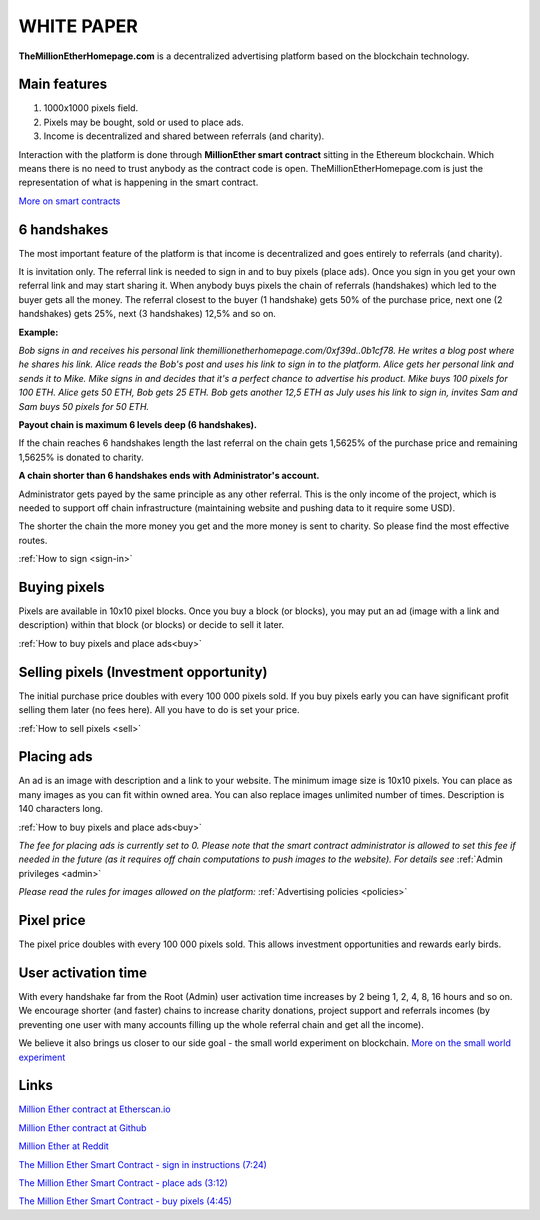 ===========
WHITE PAPER
===========

**TheMillionEtherHomepage.com** is a decentralized advertising platform based on the blockchain technology.

Main features
-------------

1. 1000х1000 pixels field. 
2. Pixels may be bought, sold or used to place ads. 
3. Income is decentralized and shared between referrals (and charity). 

Interaction with the platform is done through **MillionEther smart contract** sitting in the Ethereum blockchain. Which means there is no need to trust anybody as the contract code is open. TheMillionEtherHomepage.com is just the representation of what is happening in the smart contract.

`More on smart contracts <http://blockgeeks.com/guides/smart-contracts-the-blockchain-technology-that-will-replace-lawyers/>`_

6 handshakes 
------------
The most important feature of the platform is that income is decentralized and goes entirely to referrals (and charity).

It is invitation only. The referral link is needed to sign in and to buy pixels (place ads). Once you sign in you get your own referral link and may start sharing it. When anybody buys pixels the chain of referrals (handshakes) which led to the buyer gets all the money. The referral closest to the buyer (1 handshake) gets 50% of the purchase price, next one (2 handshakes) gets 25%, next (3 handshakes) 12,5% and so on.

.. image:: /img/net.jpg

**Example:**

*Bob signs in and receives his personal link  themillionetherhomepage.com/0xf39d..0b1cf78. He writes a blog post where he shares his link. Alice reads the Bob's post and uses his link to sign in to the platform. Alice gets her personal link and sends it to Mike. Mike signs in and decides that it's a perfect chance to advertise his product. Mike buys 100 pixels for 100 ETH. Alice gets 50 ETH, Bob gets 25 ETH. Bob gets another 12,5 ETH as July uses his link to sign in, invites Sam and Sam buys 50 pixels for 50 ETH.*

**Payout chain is maximum 6 levels deep (6 handshakes).**

If the chain reaches 6 handshakes length the last referral on the chain gets 1,5625% of the purchase price and remaining 1,5625% is donated to charity. 

.. image:: /img/long-chain.jpg

**A chain shorter than 6 handshakes ends with Administrator's account.** 

Administrator gets payed by the same principle as any other referral. This is the only income of the project, which is needed to support off chain infrastructure (maintaining website and pushing data to it require some USD).

.. image:: /img/short-chain.jpg

The shorter the chain the more money you get and the more money is sent to charity. So please find the most effective routes.

:ref:`How to sign <sign-in>`

Buying pixels
-------------
Pixels are available in 10x10 pixel blocks. Once you buy a block (or blocks), you may put an ad (image with a link and description) within that block (or blocks) or decide to sell it later.

:ref:`How to buy pixels and place ads<buy>`

Selling pixels (Investment  opportunity)
----------------------------------------
The initial purchase price doubles with every 100 000 pixels sold. If you buy pixels early you can have significant profit selling them later (no fees here). All you have to do is set your price.

:ref:`How to sell pixels <sell>`

Placing ads
-----------
An ad is an image with description and a link to your website. The minimum image size is 10x10 pixels. You can place as many images as you can fit within owned area. You can also replace images unlimited number of times. Description is 140 characters long. 

:ref:`How to buy pixels and place ads<buy>`

*The fee for placing ads is currently set to 0. Please note that the smart contract administrator is allowed to set this fee if needed in the future (as it requires off chain computations to push images to the website). For details see* :ref:`Admin privileges <admin>`

*Please read the rules for images allowed on the platform:* :ref:`Advertising policies <policies>`

Pixel price
-----------
The pixel price doubles with every 100 000 pixels sold. This allows investment opportunities and rewards early birds. 

.. image:: /img/pixel-price.jpg

.. _activation:

User activation time
--------------------
With every handshake far from the Root (Admin) user activation time increases by 2 being 1, 2, 4, 8, 16 hours and so on. We encourage shorter (and faster) chains to increase charity donations, project support and referrals incomes (by preventing  one user with many accounts filling up the whole referral chain and get all the  income). 

We believe it also brings us closer to our side goal - the small world experiment on blockchain. `More on the small world experiment <https://en.wikipedia.org/wiki/Small-world_experiment/>`_

Links
-----
`Million Ether contract at Etherscan.io <https://etherscan.io/address/0x15dbdB25f870f21eaf9105e68e249E0426DaE916/>`_

`Million Ether contract at Github <https://github.com/porobov/MillionEtherHomepage/>`_

`Million Ether at Reddit <https://www.reddit.com/r/MillionEther/>`_

`The Million Ether Smart Contract - sign in instructions (7:24) <https://youtu.be/oSwffa3tUNI>`_

`The Million Ether Smart Contract - place ads (3:12) <https://youtu.be/mTgXJVlBVdI>`_

`The Million Ether Smart Contract - buy pixels (4:45) <https://youtu.be/TzghOMKLVOg>`_
